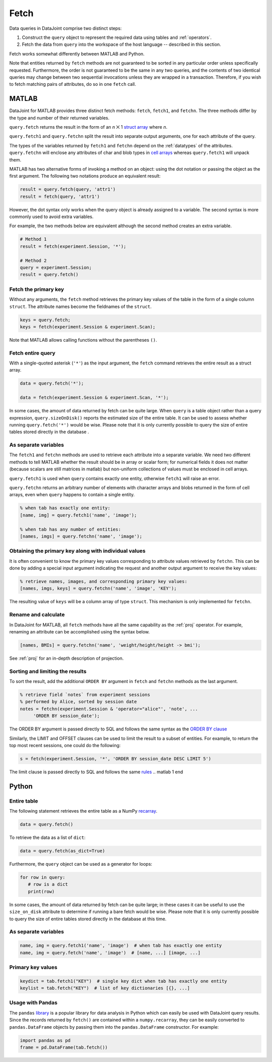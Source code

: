.. progress: 6.0  20% Dimitri

.. _fetch:

Fetch
=====

Data queries in DataJoint comprise two distinct steps:

1. Construct the ``query`` object to represent the required data using tables and :ref:`operators`. 
2. Fetch the data from ``query`` into the workspace of the host language -- described in this section.

Fetch works somewhat differently between MATLAB and Python.

Note that entities returned by ``fetch`` methods are not guaranteed to be sorted in any particular order unless specifically requested.
Furthermore, the order is not guaranteed to be the same in any two queries, and the contents of two identical queries may change between two sequential invocations unless they are wrapped in a transaction.
Therefore, if you wish to fetch matching pairs of attributes, do so in one ``fetch`` call.

.. matlab 1 start

MATLAB
------

DataJoint for MATLAB provides three distinct fetch methods: ``fetch``, ``fetch1``, and ``fetchn``.
The three methods differ by the type and number of their returned variables.

``query.fetch`` returns the result in the form of an *n* ⨉ 1  `struct array <https://www.mathworks.com/help/matlab/ref/struct.html>`_ where *n*.

``query.fetch1`` and ``query.fetchn`` split the result into separate output arguments, one for each attribute of the query.

The types of the variables returned by ``fetch1`` and ``fetchn`` depend on the :ref:`datatypes` of the attributes.
``query.fetchn`` will enclose any attributes of  char and blob types in  `cell arrays <https://www.mathworks.com/help/matlab/cell-arrays.html>`_ whereas ``query.fetch1`` will unpack them.

MATLAB has two alternative forms of invoking a method on an object: using the dot notation or passing the object as the first argument. 
The following two notations produce an equivalent result:

.. code:: matlab
  
    result = query.fetch(query, 'attr1')
    result = fetch(query, 'attr1')

However, the dot syntax only works when the query object is already assigned to a variable.
The second syntax is more commonly used to avoid extra variables.

For example, the two methods below are equivalent although the second method creates an extra variable.

.. code:: matlab

    # Method 1
    result = fetch(experiment.Session, '*');

    # Method 2
    query = experiment.Session;
    result = query.fetch()


Fetch the primary key
~~~~~~~~~~~~~~~~~~~~~

Without any arguments, the ``fetch`` method retrieves the primary key values of the table in the form of a single column ``struct``.
The attribute names become the fieldnames of the ``struct``.

.. code:: matlab

    keys = query.fetch; 
    keys = fetch(experiment.Session & experiment.Scan); 

Note that MATLAB allows calling functions without the parentheses ``()``.


Fetch entire query
~~~~~~~~~~~~~~~~~~

With a single-quoted asterisk (``'*'``) as the input argument, the ``fetch`` command retrieves the entire result as a struct array.

.. code:: matlab

    data = query.fetch('*');

    data = fetch(experiment.Session & experiment.Scan, '*'); 

In some cases, the amount of data returned by fetch can be quite large.
When ``query`` is a table object rather than a query expression, ``query.sizeOnDisk()`` reports the estimated size of the entire table.  
It can be used to assess whether running ``query.fetch('*')`` would be wise.
Please note that it is only currently possible to query the size of entire tables stored directly in the database .

As separate variables
~~~~~~~~~~~~~~~~~~~~~

The ``fetch1`` and ``fetchn`` methods are used to retrieve each attribute into a separate variable.
We need two different methods to tell MATLAB whether the result should be in array or scalar form; for numerical fields it does not matter (because scalars are still matrices in matlab) but non-uniform collections of values must be enclosed in cell arrays.  

``query.fetch1`` is used when ``query``  contains exactly one entity, otherwise ``fetch1`` will raise an error.

``query.fetchn`` returns an arbitrary number of elements with character arrays and blobs returned in the form of cell arrays, even when  ``query`` happens to contain a single entity.

.. code:: matlab

    % when tab has exactly one entity:
    [name, img] = query.fetch1('name', 'image');

    % when tab has any number of entities:
    [names, imgs] = query.fetchn('name', 'image');


Obtaining the primary key along with individual values
~~~~~~~~~~~~~~~~~~~~~~~~~~~~~~~~~~~~~~~~~~~~~~~~~~~~~~
It is often convenient to know the primary key values corresponding to attribute values retrieved by ``fetchn``.
This can be done by adding a special input argument indicating the request and another output argument to receive the key values:

.. code:: matlab

    % retrieve names, images, and corresponding primary key values:
    [names, imgs, keys] = query.fetchn('name', 'image', 'KEY');

The resulting value of ``keys`` will be a column array of type ``struct``.
This mechanism is only implemented for ``fetchn``.

Rename and calculate
~~~~~~~~~~~~~~~~~~~~

In DataJoint for MATLAB, all ``fetch`` methods have all the same capability as the :ref:`proj` operator.
For example, renaming an attribute can be accomplished using the syntax below.

.. code:: matlab

    [names, BMIs] = query.fetchn('name', 'weight/height/height -> bmi');

See :ref:`proj` for an in-depth description of projection.

Sorting and limiting the results
~~~~~~~~~~~~~~~~~~~~~~~~~~~~~~~~

To sort the result, add the additional ``ORDER BY`` argument in ``fetch`` and ``fetchn`` methods as the last argument.

.. code:: matlab

    % retrieve field `notes` from experiment sessions
    % performed by Alice, sorted by session date
    notes = fetchn(experiment.Session & 'operator="alice"', 'note', ...
         'ORDER BY session_date');

The ORDER BY argument is passed directly to SQL and follows the same syntax as the `ORDER BY clause <https://dev.mysql.com/doc/refman/5.7/en/order-by-optimization.html>`_

Similarly, the LIMIT and OFFSET clauses can be used to limit the result to a subset of entities.
For example, to return the top most recent sessions, one could do the following:

.. code:: matlab

    s = fetch(experiment.Session, '*', 'ORDER BY session_date DESC LIMIT 5')

The limit clause is passed directly to SQL and follows the same `rules <https://dev.mysql.com/doc/refman/5.7/en/select.html>`_
.. matlab 1 end

.. python 1 start

Python
------

Entire table
~~~~~~~~~~~~

The following statement retrieves the entire table as a NumPy `recarray <https://docs.scipy.org/doc/numpy/reference/generated/numpy.recarray.html>`_.

.. code:: python

    data = query.fetch()

To retrieve the data as a list of ``dict``:

.. code:: python

    data = query.fetch(as_dict=True)

Furthermore, the ``query`` object can be used as a generator for loops:

.. code:: python

    for row in query:
       # row is a dict
       print(row)

In some cases, the amount of data returned by fetch can be quite large; in these cases it can be useful to use the ``size_on_disk`` attribute to determine if running a bare fetch would be wise.
Please note that it is only currently possible to query the size of entire tables stored directly in the database at this time.

As separate variables
~~~~~~~~~~~~~~~~~~~~~

.. code:: python

    name, img = query.fetch1('name', 'image')  # when tab has exactly one entity
    name, img = query.fetch('name', 'image')  # [name, ...] [image, ...] 

Primary key values
~~~~~~~~~~~~~~~~~~

.. code:: python

    keydict = tab.fetch1("KEY")  # single key dict when tab has exactly one entity
    keylist = tab.fetch("KEY")  # list of key dictionaries [{}, ...] 

Usage with Pandas
~~~~~~~~~~~~~~~~~

The ``pandas`` `library <http://pandas.pydata.org/>`_ is a popular library for data analysis in Python which can easily be used with DataJoint query results.
Since the records returned by ``fetch()`` are contained within a ``numpy.recarray``, they can be easily converted to ``pandas.DataFrame`` objects by passing them into the ``pandas.DataFrame`` constructor.
For example:

.. code:: python

    import pandas as pd
    frame = pd.DataFrame(tab.fetch())

.. python 1 end
